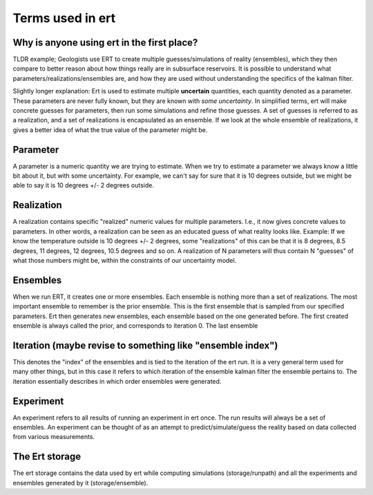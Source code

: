 Terms used in ert
=================

Why is anyone using ert in the first place?
-------------------------------------------
TLDR example; Geologists use ERT to create multiple guesses/simulations of reality (ensembles), which they then compare to better reason about how things really are in subsurface reservoirs. It is possible to understand what parameters/realizations/ensembles are, and how they are used without understanding the specifics of the kalman filter.

Slightly longer explanation: Ert is used to estimate multiple **uncertain** quantities, each quantity denoted as a parameter. These parameters are never fully known, but they are known with *some uncertainty*. In simplified terms, ert will make concrete guesses for parameters, then run some simulations and refine those guesses. A set of guesses is referred to as a realization, and a set of realizations is encapsulated as an ensemble. If we look at the whole ensemble of realizations, it gives a better idea of what the true value of the parameter might be.

Parameter
---------
A parameter is a numeric quantity we are trying to estimate. When we try to estimate a parameter we always know a little bit about it, but with some uncertainty. For example, we can't say for sure that it is 10 degrees outside, but we might be able to say it is 10 degrees +/- 2 degrees outside. 

Realization
-----------
A realization contains specific "realized" numeric values for multiple parameters. I.e., it now gives concrete values to parameters. In other words, a realization can be seen as an educated guess of what reality looks like. Example: If we know the temperature outside is 10 degrees +/- 2 degrees, some "realizations" of this can be that it is 8 degrees, 8.5 degrees, 11 degrees, 12 degrees, 10.5 degrees and so on. A realization of N parameters will thus contain N "guesses" of what those numbers might be, within the constraints of our uncertainty model.

Ensembles
---------
When we run ERT, it creates one or more ensembles. Each ensemble is nothing more than a set of realizations. The most important ensemble to remember is the prior ensemble. This is the first ensemble that is sampled from our specified parameters. Ert then generates new ensembles, each ensemble based on the one generated before. The first created ensemble is always called the prior, and corresponds to iteration 0. The last ensemble 

Iteration (maybe revise to something like "ensemble index")
---------
This denotes the "index" of the ensembles and is tied to the iteration of the ert run. It is a very general term used for many other things, but in this case it refers to which iteration of the ensemble kalman filter the ensemble pertains to. The iteration essentially describes in which order ensembles were generated.

Experiment
----------
An experiment refers to all results of running an experiment in ert once. The run results will always be a set of ensembles. An experiment can be thought of as an attempt to predict/simulate/guess the reality based on data collected from various measurements.

The Ert storage
---------------
The ert storage contains the data used by ert while computing simulations (storage/runpath) and all the experiments and ensembles generated by it (storage/ensemble).

